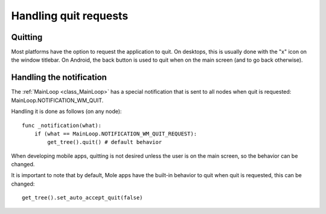 .. _doc_handling_quit_requests:

Handling quit requests
======================

Quitting
--------

Most platforms have the option to request the application to quit. On
desktops, this is usually done with the "x" icon on the window titlebar.
On Android, the back button is used to quit when on the main screen (and
to go back otherwise).

Handling the notification
-------------------------

The :ref:`MainLoop <class_MainLoop>`
has a special notification that is sent to all nodes when quit is
requested: MainLoop.NOTIFICATION_WM_QUIT.

Handling it is done as follows (on any node):

::

    func _notification(what):
        if (what == MainLoop.NOTIFICATION_WM_QUIT_REQUEST):
            get_tree().quit() # default behavior

When developing mobile apps, quitting is not desired unless the user is
on the main screen, so the behavior can be changed.

It is important to note that by default, Mole apps have the built-in
behavior to quit when quit is requested, this can be changed:

::

    get_tree().set_auto_accept_quit(false)
